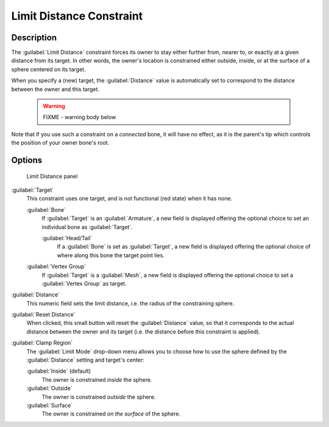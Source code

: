 
Limit Distance Constraint
*************************

Description
===========

The :guilabel:`Limit Distance` constraint forces its owner to stay either further from,
nearer to, or exactly at a given distance from its target. In other words,
the owner's location is constrained either outside, inside,
or at the surface of a sphere centered on its target.

When you specify a (new) target, the :guilabel:`Distance` value is automatically set to
correspond to the distance between the owner and this target.


 .. warning::

   FIXME - warning body below

Note that if you use such a constraint on a *connected* bone, it will have no effect, as it is the parent's tip which controls the position of your owner bone's root.


Options
=======

.. figure:: /images/25-Manual-Constraints-Transform-LimitDist.jpg
   :width: 304px
   :figwidth: 304px

   Limit Distance panel


:guilabel:`Target`
   This constraint uses one target, and is not functional (red state) when it has none.

   :guilabel:`Bone`
      If :guilabel:`Target` is an :guilabel:`Armature`, a new field is displayed offering the optional choice to set an individual bone as :guilabel:`Target`.

      :guilabel:`Head/Tail`
         If a :guilabel:`Bone` is set as :guilabel:`Target`, a new field is displayed offering the optional choice of where along this bone the target point lies.
   :guilabel:`Vertex Group`
      If :guilabel:`Target` is a :guilabel:`Mesh`, a new field is displayed offering the optional choice to set a :guilabel:`Vertex Group` as target.

:guilabel:`Distance`
   This numeric field sets the limit distance, i.e. the radius of the constraining sphere.
:guilabel:`Reset Distance`
   When clicked, this small button will reset the :guilabel:`Distance` value, so that it corresponds to the actual distance between the owner and its target (i.e. the distance before this constraint is applied).

:guilabel:`Clamp Region`
   The :guilabel:`Limit Mode` drop-down menu allows you to choose how to use the sphere defined by the :guilabel:`Distance` setting and target's center:

   :guilabel:`Inside` (default)
      The owner is constrained *inside* the sphere.
   :guilabel:`Outside`
      The owner is constrained *outside* the sphere.
   :guilabel:`Surface`
      The owner is constrained *on the surface* of the sphere.


